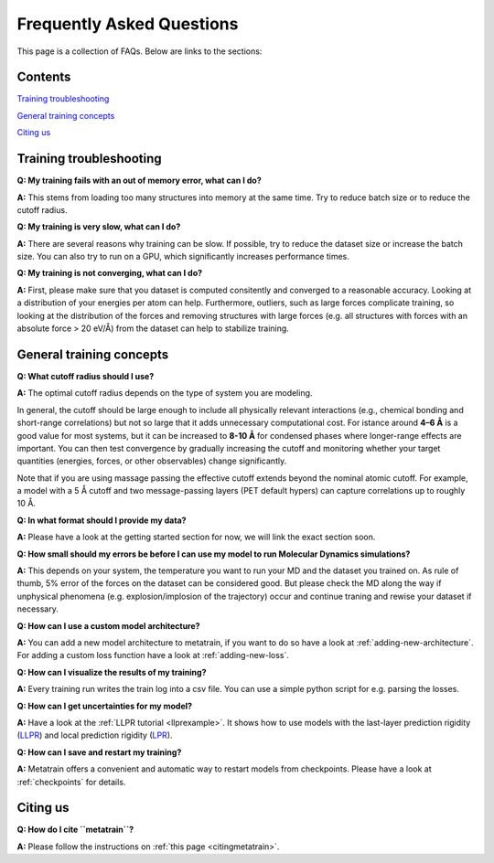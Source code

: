 ==========================
Frequently Asked Questions
==========================

This page is a collection of FAQs. Below are links to the sections:

Contents
--------


`Training troubleshooting`_

`General training concepts`_

`Citing us`_

Training troubleshooting
------------------------
.. _Training troubleshooting:

**Q: My training fails with an out of memory error, what can I do?**

**A:** This stems from loading too many structures into memory at the same time. Try to reduce batch size or to reduce the cutoff radius.

**Q: My training is very slow, what can I do?**

**A:** There are several reasons why training can be slow. If possible,
try to reduce the dataset size or increase the batch size.
You can also try to run on a GPU, which significantly increases performance times.

**Q: My training is not converging, what can I do?**

**A:** First, please make sure that you dataset is computed consitently and converged to a reasonable accuracy.
Looking at a distribution of your energies per atom can help. Furthermore, outliers, such as large forces
complicate training, so looking at the distribution of the forces and removing structures with large forces
(e.g. all structures with forces with an absolute force > 20 eV/Å) from the dataset can help to stabilize training.

General training concepts
-------------------------
.. _General training concepts:

**Q: What cutoff radius should I use?**

**A:** The optimal cutoff radius depends on the type of system you are modeling.

In general, the cutoff should be large enough to include all physically relevant interactions
(e.g., chemical bonding and short-range correlations) but not so large that it adds unnecessary
computational cost. For istance around **4–6 Å** is a good value for most systems, but it can be
increased to **8-10 Å** for condensed phases where longer-range effects are important. You can
then test convergence by gradually increasing the cutoff and monitoring whether your target quantities
(energies, forces, or other observables) change significantly.

Note that if you are using massage passing the effective cutoff extends beyond the nominal atomic cutoff.
For example, a model with a 5 Å cutoff and two message-passing layers (PET default hypers) can capture
correlations up to roughly 10 Å.

**Q: In what format should I provide my data?**

**A:** Please have a look at the getting started section for now, we will link the exact section soon.

**Q: How small should my errors be before I can use my model to run Molecular Dynamics simulations?**

**A:** This depends on your system, the temperature you want to run your MD and the
dataset you trained on. As rule of thumb, 5% error of the forces on the dataset can be considered good.
But please check the MD along the way if unphysical phenomena (e.g. explosion/implosion of the trajectory)
occur and continue traning and rewise your dataset if necessary.

**Q: How can I use a custom model architecture?**

**A:** You can add a new model architecture to metatrain, if you want to do so have a look at
:ref:`adding-new-architecture`. For adding a custom loss function have a look at :ref:`adding-new-loss`.

**Q: How can I visualize the results of my training?**

**A:** Every training run writes the train log into a csv file. You can use a simple python
script for e.g. parsing the losses.

**Q: How can I get uncertainties for my model?**

**A:** Have a look at the :ref:`LLPR tutorial <llprexample>`. It shows how to use models
with the last-layer prediction rigidity (`LLPR <LLPR_>`_) and local prediction rigidity (`LPR <LPR_>`_).

.. _LLPR: https://arxiv.org/html/2403.02251v1
.. _LPR: https://pubs.acs.org/doi/10.1021/acs.jctc.3c00704

**Q: How can I save and restart my training?**

**A:** Metatrain offers a convenient and automatic way to restart models from checkpoints.
Please have a look at :ref:`checkpoints` for details.

Citing us
---------
.. _Citing us:

**Q: How do I cite ``metatrain``?**

**A:** Please follow the instructions on :ref:`this page <citingmetatrain>`.

